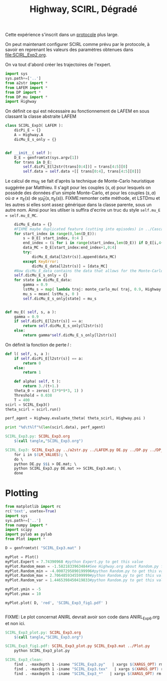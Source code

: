 
#+TITLE: Highway, SCIRL, Dégradé

Cette expérience s'inscrit dans un [[file:../Protocoles.org][protocole]] plus large.


On peut maintenant configurer SCIRL comme prévu par le protocole, à savoir en reprenant les valeurs des paramètres obtenues dans [[file:SCIRL_Exp2.org]].

On va tout d'abord créer les trajectoires de l'expert.


    #+begin_src python :tangle SCIRL_Exp3.py
import sys
sys.path+=['..']
from a2str import *
from LAFEM import *
from DP import *
from DP_mu import *
import Highway

    #+end_src
    
      On définit ce qui est nécessaire au fonctionnement de LAFEM en sous classant la classe abstraite LAFEM
      #+begin_src python :tangle SCIRL_Exp3.py
class SCIRL_Exp3( LAFEM ):
    dicPi_E = {}
    A = Highway.A
    dicMu_E_s_only = {}
      #+end_src

      #+begin_src python :tangle SCIRL_Exp3.py

    def __init__( self ):
        D_E = genfromtxt(sys.argv[1])
        for trans in D_E:
            self.dicPi_E[l2str(trans[0:4])] = trans[4:5][0]
            self.data = self.data +[[ trans[0:4], trans[4:5][0]]]
      #+end_src      

      Le calcul de mu_E se fait d'après la technique de Monte-Carlo heuristique suggérée par Matthieu. Il s'agit pour les couples $(s,a)$ pour lesquels on possède des données d'un simple Monte-Carlo, et pour les couples $(s,a)$ où $a \neq \pi_E(s)$ de $\gamma \hat\mu_E(s,\pi_E(s))$.
FIXME:remonter cette méthode, et LSTDmu et les autres si elles sont assez générique dans la classe parente, sous un autre nom. Ainsi pour les utilser is suffira d'ecrire un truc du style =self.mu_E = self.mu_E_MC=.

      #+begin_src python :tangle SCIRL_Exp3.py
        dicMu_E_data = {}
        #FIXME maybe duplicated feature (cutting into episodes) in ../Cascading.org
        for start_index in range(0,len(D_E)):
            s = D_E[ start_index, 0:4 ]
            end_index = (i for i in range(start_index,len(D_E)) if D_E[i,4+1+4+1] == 0).next() #till next eoe
            data_MC = D_E[start_index:end_index+1,0:4]
            try:
                dicMu_E_data[l2str(s)].append(data_MC)
            except KeyError:
                dicMu_E_data[l2str(s)] = [data_MC]
        #Now dicMu_E_data contains the data that allows for the Monte-Carlo computation
        self.dicMu_E_s_only = {}
        for state in dicMu_E_data:
            gamma = 0.9
            lstMu_s = map( lambda traj: monte_carlo_mu( traj, 0.9, Highway.psi ), dicMu_E_data[state] )
            mu_s = mean( lstMu_s, 0 )
            self.dicMu_E_s_only[state] = mu_s
        

    def mu_E( self, s, a ):
        gamma = 0.9
        if self.dicPi_E[l2str(s)] == a:
            return self.dicMu_E_s_only[l2str(s)]
        else:
            return gamma*self.dicMu_E_s_only[l2str(s)]

      #+end_src      
    On définit la fonction de perte $l$ :
    #+begin_src python :tangle SCIRL_Exp3.py
    def l( self, s, a ):
        if self.dicPi_E[l2str(s)] == a:
            return 0
        else:
            return 1

    #+end_src
    
    
      #+begin_src python :tangle SCIRL_Exp3.py
    def alpha( self, t ):
        return 3./(t+1.)
    theta_0 = zeros( (3*9*9*3, 1) )
    Threshold = 0.038
    T = 400
scirl = SCIRL_Exp3()
theta_scirl = scirl.run()

      #+end_src

     #+begin_src python :tangle SCIRL_Exp3.py
perf_agent = Highway.evaluate_theta( theta_scirl, Highway.psi )

print "%d\t%lf"%(len(scirl.data), perf_agent)
     #+end_src

#+srcname: SCIRL_Exp3_make
#+begin_src makefile
SCIRL_Exp3.py: SCIRL_Exp3.org
	$(call tangle,"SCIRL_Exp3.org")

SCIRL_Exp3: SCIRL_Exp3.py ../a2str.py ../LAFEM.py DE.py ../DP.py ../DP_mu.py V_Expert.mat
	for i in $(LM_VALUES); \
	do \
	python DE.py $$i > DE.mat; \
	python SCIRL_Exp3.py DE.mat >> SCIRL_Exp3.mat; \
	done

#+end_src


* Plotting
#+begin_src python :tangle SCIRL_Exp3_plot.py
from matplotlib import rc
rc('text', usetex=True)
import sys
sys.path+=['..']
from numpy import *
import scipy
import pylab as pylab
from Plot import *

D = genfromtxt( "SCIRL_Exp3.mat" )

myPlot = Plot()
myPlot.Expert = 7.74390968 #python Expert.py to get this value
myPlot.Random_mean = -1.5821833963484#See Highway.org about Random.py for information on these values
myPlot.Random_min = -4.0007295890199996#python Random.py to get this value
myPlot.Random_max = 2.7064859345599999#python Random.py to get this value
myPlot.Random_var = 1.4465398450419833#python Random.py to get this value

myPlot.ymin = -5
myPlot.ymax = 10

myPlot.plot( D, 'red', 'SCIRL_Exp3_fig1.pdf' )


#+end_src
FIXME: Le plot concernat ANIRL devrait avoir son code dans ANIRL_Exp6.org et non ici.

#+srcname: SCIRL_Exp3_make
#+begin_src makefile
SCIRL_Exp3_plot.py: SCIRL_Exp3.org
	$(call tangle,"SCIRL_Exp3.org")

SCIRL_Exp3_fig1.pdf: SCIRL_Exp3_plot.py SCIRL_Exp3.mat ../Plot.py
	python SCIRL_Exp3_plot.py

#+end_src



  #+srcname: SCIRL_Exp3_clean_make
  #+begin_src makefile
SCIRL_Exp3_clean:
	find . -maxdepth 1 -iname "SCIRL_Exp3.py"   | xargs $(XARGS_OPT) rm
	find . -maxdepth 1 -iname "SCIRL_Exp3.tex"   | xargs $(XARGS_OPT) rm
	find . -maxdepth 1 -iname "SCIRL_Exp3_*"   | xargs $(XARGS_OPT) rm
  #+end_src
